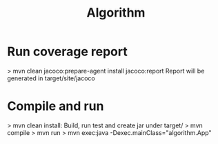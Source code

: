 #+Title: Algorithm

* Run coverage report
> mvn clean jacoco:prepare-agent install jacoco:report
Report will be generated in target/site/jacoco

* Compile and run
> mvn clean install: Build, run test and create jar under target/
> mvn compile
> mvn run
> mvn exec:java -Dexec.mainClass="algorithm.App"
